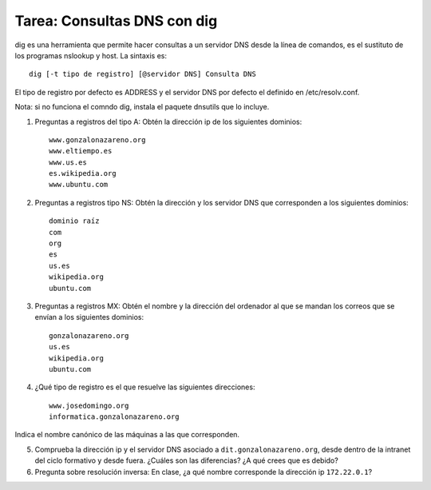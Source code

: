 Tarea: Consultas DNS con dig
============================

dig es una herramienta que permite hacer consultas a un servidor DNS desde la línea de comandos, es el sustituto de los programas nslookup y host. La sintaxis es::

    dig [-t tipo de registro] [@servidor DNS] Consulta DNS

El tipo de registro por defecto es ADDRESS y el servidor DNS por defecto el definido en /etc/resolv.conf.

Nota: si no funciona el comndo dig, instala el paquete dnsutils que lo incluye.

1. Preguntas a registros del tipo A: Obtén la dirección ip de los siguientes dominios::

    www.gonzalonazareno.org 
    www.eltiempo.es
    www.us.es
    es.wikipedia.org
    www.ubuntu.com

2. Preguntas a registros tipo NS: Obtén la dirección y los servidor DNS que corresponden a los siguientes dominios::

	dominio raíz
	com
	org
	es
	us.es
	wikipedia.org
	ubuntu.com

3. Preguntas a registros MX: Obtén el nombre y la dirección del ordenador al que se mandan los correos que se envían a los siguientes dominios::

    gonzalonazareno.org
    us.es
    wikipedia.org
    ubuntu.com

4. ¿Qué tipo de registro es el que resuelve las siguientes direcciones::
         
    www.josedomingo.org
    informatica.gonzalonazareno.org

Indica el nombre canónico de las máquinas a las que corresponden.

5. Comprueba la dirección ip y el servidor DNS asociado a ``dit.gonzalonazareno.org``, desde dentro de la intranet del ciclo formativo y desde fuera. ¿Cuáles son las diferencias? ¿A qué crees que es debido?

6. Pregunta sobre resolución inversa: En clase, ¿a qué nombre corresponde la dirección ip ``172.22.0.1``?